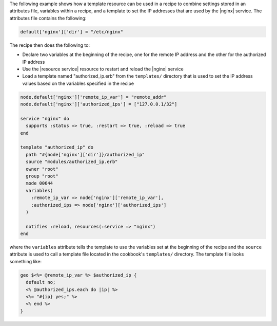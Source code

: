 .. This is an included how-to. 


The following example shows how a template resource can be used in a recipe to combine settings stored in an attributes file, variables within a recipe, and a template to set the IP addresses that are used by the |nginx| service. The attributes file contains the following:

.. code-block:: ruby

   default['nginx']['dir'] = "/etc/nginx"

The recipe then does the following to:

* Declare two variables at the beginning of the recipe, one for the remote IP address and the other for the authorized IP address
* Use the |resource service| resource to restart and reload the |nginx| service
* Load a template named "authorized_ip.erb" from the ``templates/`` directory that is used to set the IP address values based on the variables specified in the recipe

.. code-block:: ruby

   node.default['nginx']['remote_ip_var'] = "remote_addr"
   node.default['nginx']['authorized_ips'] = ["127.0.0.1/32"]

   service "nginx" do
     supports :status => true, :restart => true, :reload => true
   end
   
   template "authorized_ip" do
     path "#{node['nginx']['dir']}/authorized_ip"
     source "modules/authorized_ip.erb"
     owner "root"
     group "root"
     mode 00644
     variables(
       :remote_ip_var => node['nginx']['remote_ip_var'],
       :authorized_ips => node['nginx']['authorized_ips']
     )
   
     notifies :reload, resources(:service => "nginx")
   end

where the ``variables`` attribute tells the template to use the variables set at the beginning of the recipe and the ``source`` attribute is used to call a template file located in the cookbook's ``templates/`` directory. The template file looks something like:

.. code-block:: ruby

   geo $<%= @remote_ip_var %> $authorized_ip {
     default no;
     <% @authorized_ips.each do |ip| %>
     <%= "#{ip} yes;" %>
     <% end %>
   }

